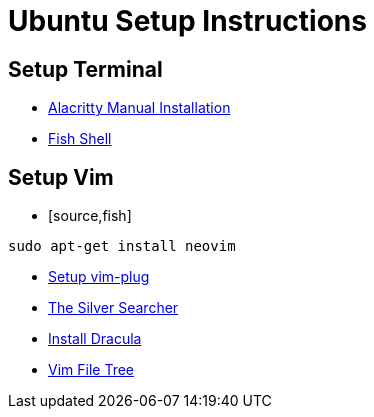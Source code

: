 Ubuntu Setup Instructions
========================

== Setup Terminal

- link:https://github.com/alacritty/alacritty/blob/master/INSTALL.md[Alacritty Manual Installation]
- link:https://launchpad.net/~fish-shell/+archive/ubuntu/release-3[Fish Shell]

== Setup Vim

- [source,fish]
----
sudo apt-get install neovim
----
- link:https://github.com/junegunn/vim-plug[Setup vim-plug]
- link:https://github.com/ggreer/the_silver_searcher[The Silver Searcher]
- link:https://draculatheme.com/vim/[Install Dracula]
- link:https://github.com/kyazdani42/nvim-tree.lua[Vim File Tree]
